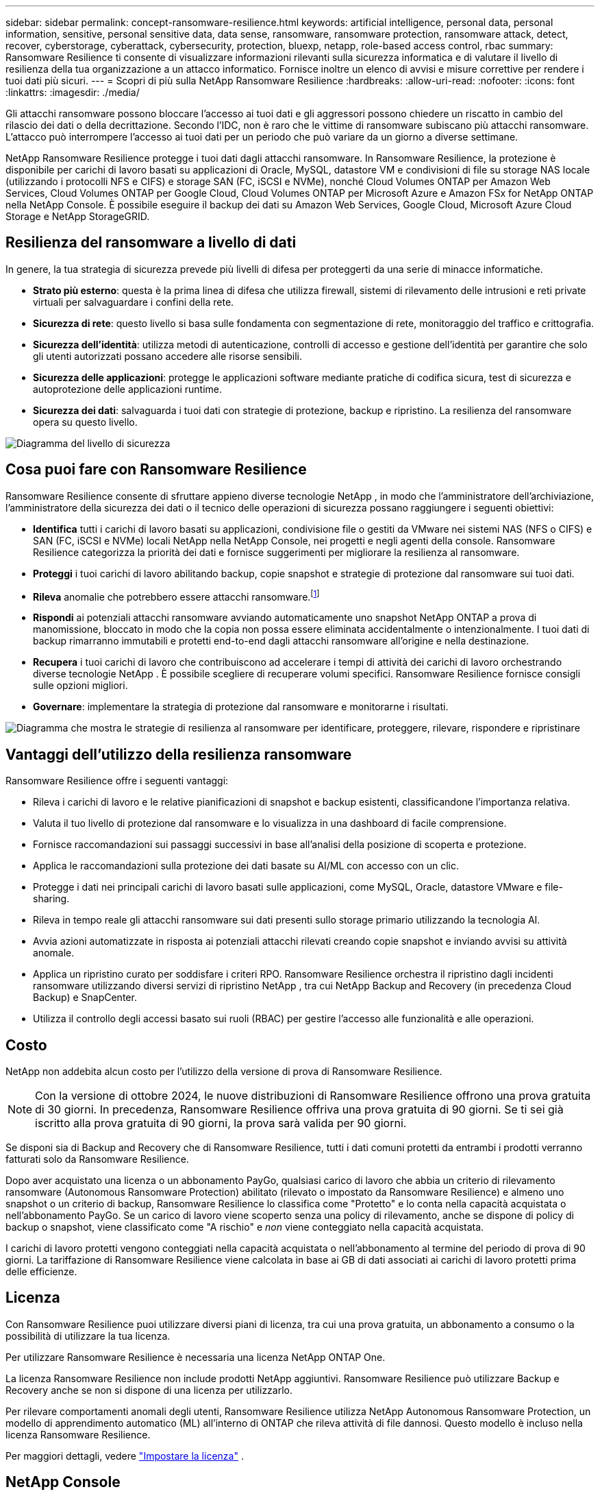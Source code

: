 ---
sidebar: sidebar 
permalink: concept-ransomware-resilience.html 
keywords: artificial intelligence, personal data, personal information, sensitive, personal sensitive data, data sense, ransomware, ransomware protection, ransomware attack, detect, recover, cyberstorage, cyberattack, cybersecurity, protection, bluexp, netapp, role-based access control, rbac 
summary: Ransomware Resilience ti consente di visualizzare informazioni rilevanti sulla sicurezza informatica e di valutare il livello di resilienza della tua organizzazione a un attacco informatico.  Fornisce inoltre un elenco di avvisi e misure correttive per rendere i tuoi dati più sicuri. 
---
= Scopri di più sulla NetApp Ransomware Resilience
:hardbreaks:
:allow-uri-read: 
:nofooter: 
:icons: font
:linkattrs: 
:imagesdir: ./media/


[role="lead"]
Gli attacchi ransomware possono bloccare l'accesso ai tuoi dati e gli aggressori possono chiedere un riscatto in cambio del rilascio dei dati o della decrittazione.  Secondo l'IDC, non è raro che le vittime di ransomware subiscano più attacchi ransomware.  L'attacco può interrompere l'accesso ai tuoi dati per un periodo che può variare da un giorno a diverse settimane.

NetApp Ransomware Resilience protegge i tuoi dati dagli attacchi ransomware.  In Ransomware Resilience, la protezione è disponibile per carichi di lavoro basati su applicazioni di Oracle, MySQL, datastore VM e condivisioni di file su storage NAS locale (utilizzando i protocolli NFS e CIFS) e storage SAN (FC, iSCSI e NVMe), nonché Cloud Volumes ONTAP per Amazon Web Services, Cloud Volumes ONTAP per Google Cloud, Cloud Volumes ONTAP per Microsoft Azure e Amazon FSx for NetApp ONTAP nella NetApp Console.  È possibile eseguire il backup dei dati su Amazon Web Services, Google Cloud, Microsoft Azure Cloud Storage e NetApp StorageGRID.



== Resilienza del ransomware a livello di dati

In genere, la tua strategia di sicurezza prevede più livelli di difesa per proteggerti da una serie di minacce informatiche.

* *Strato più esterno*: questa è la prima linea di difesa che utilizza firewall, sistemi di rilevamento delle intrusioni e reti private virtuali per salvaguardare i confini della rete.
* *Sicurezza di rete*: questo livello si basa sulle fondamenta con segmentazione di rete, monitoraggio del traffico e crittografia.
* *Sicurezza dell'identità*: utilizza metodi di autenticazione, controlli di accesso e gestione dell'identità per garantire che solo gli utenti autorizzati possano accedere alle risorse sensibili.
* *Sicurezza delle applicazioni*: protegge le applicazioni software mediante pratiche di codifica sicura, test di sicurezza e autoprotezione delle applicazioni runtime.
* *Sicurezza dei dati*: salvaguarda i tuoi dati con strategie di protezione, backup e ripristino.  La resilienza del ransomware opera su questo livello.


image:concept-security-layer-diagram.png["Diagramma del livello di sicurezza"]



== Cosa puoi fare con Ransomware Resilience

Ransomware Resilience consente di sfruttare appieno diverse tecnologie NetApp , in modo che l'amministratore dell'archiviazione, l'amministratore della sicurezza dei dati o il tecnico delle operazioni di sicurezza possano raggiungere i seguenti obiettivi:

* *Identifica* tutti i carichi di lavoro basati su applicazioni, condivisione file o gestiti da VMware nei sistemi NAS (NFS o CIFS) e SAN (FC, iSCSI e NVMe) locali NetApp nella NetApp Console, nei progetti e negli agenti della console.  Ransomware Resilience categorizza la priorità dei dati e fornisce suggerimenti per migliorare la resilienza al ransomware.
* *Proteggi* i tuoi carichi di lavoro abilitando backup, copie snapshot e strategie di protezione dal ransomware sui tuoi dati.
* *Rileva* anomalie che potrebbero essere attacchi ransomware.footnote:[Sebbene sia possibile che un attacco passi inosservato, la nostra ricerca indica che la tecnologia NetApp ha portato a un elevato grado di rilevamento per alcuni attacchi ransomware basati sulla crittografia dei file.]
* *Rispondi* ai potenziali attacchi ransomware avviando automaticamente uno snapshot NetApp ONTAP a prova di manomissione, bloccato in modo che la copia non possa essere eliminata accidentalmente o intenzionalmente.  I tuoi dati di backup rimarranno immutabili e protetti end-to-end dagli attacchi ransomware all'origine e nella destinazione.
* *Recupera* i tuoi carichi di lavoro che contribuiscono ad accelerare i tempi di attività dei carichi di lavoro orchestrando diverse tecnologie NetApp .  È possibile scegliere di recuperare volumi specifici.  Ransomware Resilience fornisce consigli sulle opzioni migliori.
* *Governare*: implementare la strategia di protezione dal ransomware e monitorarne i risultati.


image:diagram-rp-features-phases3.png["Diagramma che mostra le strategie di resilienza al ransomware per identificare, proteggere, rilevare, rispondere e ripristinare"]



== Vantaggi dell'utilizzo della resilienza ransomware

Ransomware Resilience offre i seguenti vantaggi:

* Rileva i carichi di lavoro e le relative pianificazioni di snapshot e backup esistenti, classificandone l'importanza relativa.
* Valuta il tuo livello di protezione dal ransomware e lo visualizza in una dashboard di facile comprensione.
* Fornisce raccomandazioni sui passaggi successivi in base all'analisi della posizione di scoperta e protezione.
* Applica le raccomandazioni sulla protezione dei dati basate su AI/ML con accesso con un clic.
* Protegge i dati nei principali carichi di lavoro basati sulle applicazioni, come MySQL, Oracle, datastore VMware e file-sharing.
* Rileva in tempo reale gli attacchi ransomware sui dati presenti sullo storage primario utilizzando la tecnologia AI.
* Avvia azioni automatizzate in risposta ai potenziali attacchi rilevati creando copie snapshot e inviando avvisi su attività anomale.
* Applica un ripristino curato per soddisfare i criteri RPO.  Ransomware Resilience orchestra il ripristino dagli incidenti ransomware utilizzando diversi servizi di ripristino NetApp , tra cui NetApp Backup and Recovery (in precedenza Cloud Backup) e SnapCenter.
* Utilizza il controllo degli accessi basato sui ruoli (RBAC) per gestire l'accesso alle funzionalità e alle operazioni.




== Costo

NetApp non addebita alcun costo per l'utilizzo della versione di prova di Ransomware Resilience.


NOTE: Con la versione di ottobre 2024, le nuove distribuzioni di Ransomware Resilience offrono una prova gratuita di 30 giorni.  In precedenza, Ransomware Resilience offriva una prova gratuita di 90 giorni.  Se ti sei già iscritto alla prova gratuita di 90 giorni, la prova sarà valida per 90 giorni.

Se disponi sia di Backup and Recovery che di Ransomware Resilience, tutti i dati comuni protetti da entrambi i prodotti verranno fatturati solo da Ransomware Resilience.

Dopo aver acquistato una licenza o un abbonamento PayGo, qualsiasi carico di lavoro che abbia un criterio di rilevamento ransomware (Autonomous Ransomware Protection) abilitato (rilevato o impostato da Ransomware Resilience) e almeno uno snapshot o un criterio di backup, Ransomware Resilience lo classifica come "Protetto" e lo conta nella capacità acquistata o nell'abbonamento PayGo.  Se un carico di lavoro viene scoperto senza una policy di rilevamento, anche se dispone di policy di backup o snapshot, viene classificato come "A rischio" e _non_ viene conteggiato nella capacità acquistata.

I carichi di lavoro protetti vengono conteggiati nella capacità acquistata o nell'abbonamento al termine del periodo di prova di 90 giorni.  La tariffazione di Ransomware Resilience viene calcolata in base ai GB di dati associati ai carichi di lavoro protetti prima delle efficienze.



== Licenza

Con Ransomware Resilience puoi utilizzare diversi piani di licenza, tra cui una prova gratuita, un abbonamento a consumo o la possibilità di utilizzare la tua licenza.

Per utilizzare Ransomware Resilience è necessaria una licenza NetApp ONTAP One.

La licenza Ransomware Resilience non include prodotti NetApp aggiuntivi.  Ransomware Resilience può utilizzare Backup e Recovery anche se non si dispone di una licenza per utilizzarlo.

Per rilevare comportamenti anomali degli utenti, Ransomware Resilience utilizza NetApp Autonomous Ransomware Protection, un modello di apprendimento automatico (ML) all'interno di ONTAP che rileva attività di file dannosi. Questo modello è incluso nella licenza Ransomware Resilience.

Per maggiori dettagli, vedere link:rp-start-licenses.html["Impostare la licenza"] .



== NetApp Console

Ransomware Resilience è accessibile tramite la NetApp Console.

NetApp Console offre una gestione centralizzata dei servizi di storage e dati NetApp in ambienti on-premise e cloud di livello aziendale. La console è necessaria per accedere e utilizzare i servizi dati NetApp . In quanto interfaccia di gestione, consente di gestire numerose risorse di archiviazione da un'unica interfaccia. Gli amministratori della console possono controllare l'accesso allo storage e ai servizi per tutti i sistemi all'interno dell'azienda.

Per iniziare a utilizzare NetApp Console non è necessaria una licenza o un abbonamento e verranno addebitati costi solo quando sarà necessario distribuire gli agenti della console nel cloud per garantire la connettività ai sistemi di storage o ai servizi dati NetApp . Tuttavia, alcuni servizi dati NetApp accessibili dalla Console sono concessi in licenza o basati su abbonamento.

Scopri di più sulink:https://docs.netapp.com/us-en/console-setup-admin/concept-overview.html["NetApp Console"^] .



== Come funziona Ransomware Resilience

Ransomware Resilience utilizza NetApp Backup and Recovery per individuare e impostare policy di snapshot e backup per carichi di lavoro di condivisione file, e SnapCenter o SnapCenter for VMware per individuare e impostare policy di snapshot e backup per carichi di lavoro di applicazioni e VM.  Inoltre, Ransomware Resilience utilizza Backup and Recovery e SnapCenter / SnapCenter per VMware per eseguire un ripristino coerente con i file e i carichi di lavoro.

image:diagram-rp-architecture-preview3.png["Diagramma che mostra l'architettura di resilienza del ransomware"]

[cols="15,65a"]
|===
| Caratteristica | Descrizione 


| *IDENTIFICARE*  a| 
* Trova tutti i dati NAS (protocolli NFS e CIFS) on-premise del cliente, SAN (FC, iSCSI e NVMe) e Cloud Volumes ONTAP connessi alla console.
* Identifica i dati dei clienti dalle API dei servizi ONTAP e SnapCenter e li associa ai carichi di lavoro.  Scopri di più su https://docs.netapp.com/us-en/ontap-family/["ONTAP"^] E https://docs.netapp.com/us-en/snapcenter/index.html["Software SnapCenter"^] .
* Rileva il livello di protezione attuale di ogni volume delle copie snapshot NetApp e delle policy di backup, nonché tutte le funzionalità di rilevamento integrate. Ransomware Resilience associa quindi questa posizione di protezione ai carichi di lavoro utilizzando Backup and Recovery, servizi ONTAP e tecnologie NetApp come Autonomous Ransomware Protection (ARP o ARP/AI a seconda della versione ONTAP ), FPolicy, policy di backup e policy di snapshot. Scopri di più su https://docs.netapp.com/us-en/ontap/anti-ransomware/index.html["Protezione autonoma dal ransomware"^] , https://docs.netapp.com/us-en/data-services-backup-recovery/index.html["NetApp Backup and Recovery"^] , E https://docs.netapp.com/us-en/ontap/nas-audit/two-parts-fpolicy-solution-concept.html["Politica ONTAP"^] .
* Assegna una priorità aziendale a ciascun carico di lavoro in base ai livelli di protezione rilevati automaticamente e consiglia policy di protezione per i carichi di lavoro in base alla loro priorità aziendale.  La priorità del carico di lavoro si basa sulle frequenze degli snapshot già applicate a ciascun volume associato al carico di lavoro.




| *PROTEGGERE*  a| 
* Monitora attivamente i carichi di lavoro e orchestra l'uso delle API Backup and Recovery, SnapCenter e ONTAP applicando policy a ciascuno dei carichi di lavoro identificati.




| *RILEVARE*  a| 
* Rileva potenziali attacchi con un modello di apprendimento automatico (ML) integrato che rileva attività e crittografia potenzialmente anomale.
* Fornisce un rilevamento a doppio livello che inizia con il rilevamento di potenziali attacchi ransomware nello storage primario e risponde alle attività anomale eseguendo copie snapshot automatizzate aggiuntive per creare i punti di ripristino dei dati più vicini.  Ransomware Resilience offre la possibilità di analizzare più a fondo la situazione per identificare potenziali attacchi con maggiore precisione, senza compromettere le prestazioni dei carichi di lavoro principali.
* Determina i file sospetti specifici e associa gli attacchi ai carichi di lavoro associati, utilizzando le tecnologie ONTAP, Autonomous Ransomware Protection (ARP o ARP/AI a seconda della versione ONTAP ) e FPolicy.




| *RISPONDERE*  a| 
* Mostra dati rilevanti, come l'attività dei file, l'attività degli utenti e l'entropia, per aiutarti a completare le revisioni forensi sull'attacco.
* Avvia copie snapshot rapide utilizzando tecnologie e prodotti NetApp quali ONTAP, Autonomous Ransomware Protection (ARP o ARP/AI a seconda della versione ONTAP ) e FPolicy.




| *RECUPERARE*  a| 
* Determina lo snapshot o il backup migliore e consiglia il miglior punto di ripristino effettivo (RPA) utilizzando le tecnologie e i servizi Backup and Recovery, ONTAP, Autonomous Ransomware Protection (ARP o ARP/AI a seconda della versione ONTAP ) e FPolicy.
* Orchestra il ripristino dei carichi di lavoro, tra cui macchine virtuali, condivisioni di file, storage a blocchi e database, garantendo la coerenza delle applicazioni.




| *GOVERNARE*  a| 
* Assegna le strategie di protezione dal ransomware
* Ti aiuta a monitorare i risultati.


|===


== Destinazioni di backup, sistemi e origini dati del carico di lavoro supportati

Ransomware Resilience supporta i seguenti obiettivi di backup, sistemi e origini dati:

*Destinazioni di backup supportate*

* Servizi Web Amazon (AWS) S3
* Piattaforma Google Cloud
* Blob di Microsoft Azure
* NetApp StorageGRID


*Sistemi supportati*

* NAS ONTAP in sede (utilizzando protocolli NFS e CIFS) con ONTAP versione 9.11.1 e successive
* SAN ONTAP in sede (utilizzando protocolli FC, iSCSI e NVMe) con ONTAP versione 9.17.1 e successive
* Cloud Volumes ONTAP 9.11.1 o versione successiva per AWS (utilizzando i protocolli NFS e CIFS)
* Cloud Volumes ONTAP 9.11.1 o versione successiva per Google Cloud Platform (utilizzando i protocolli NFS e CIFS)
* Cloud Volumes ONTAP 9.12.1 o versione successiva per Microsoft Azure (utilizzando i protocolli NFS e CIFS)
* Cloud Volumes ONTAP 9.17.1 o versione successiva per AWS, Google Cloud Platform e Microsoft Azure (utilizzando i protocolli FC, iSCSI e NVMe)
* Amazon FSx for NetApp ONTAP, che utilizza la protezione autonoma dal ransomware (ARP e non ARP/AI)
+

NOTE: ARP/AI richiede ONTAP 9.16 o versione successiva.




NOTE: Non sono supportati: volumi FlexGroup , versioni ONTAP precedenti alla 9.11.1, volumi di punti di montaggio, volumi di percorsi di montaggio, volumi offline e volumi di protezione dati (DP).

*Origini di dati del carico di lavoro supportate*

Ransomware Resilience protegge i seguenti carichi di lavoro basati su applicazioni su volumi di dati primari:

* Condivisioni file NetApp
* Archiviazione a blocchi
* Datastore VMware
* Database (MySQL e Oracle)
* Presto ne arriveranno altri


Inoltre, se si utilizza SnapCenter o SnapCenter per VMware, tutti i carichi di lavoro supportati da tali prodotti vengono identificati anche in Ransomware Resilience.  Ransomware Resilience è in grado di proteggerli e ripristinarli in modo coerente con il carico di lavoro.



== Termini che potrebbero aiutarti con la protezione dal ransomware

Potrebbe essere utile comprendere la terminologia relativa alla protezione dal ransomware.

* *Protezione*: la protezione nella resilienza del ransomware significa garantire che gli snapshot e i backup immutabili vengano eseguiti regolarmente su un dominio di sicurezza diverso utilizzando criteri di protezione.
* *Carico di lavoro*: un carico di lavoro in Ransomware Resilience può includere database MySQL o Oracle, datastore VMware o condivisioni di file.

